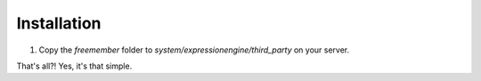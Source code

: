 ############
Installation
############

1. Copy the `freemember` folder to `system/expressionengine/third_party` on your server.

That's all?! Yes, it's that simple.
